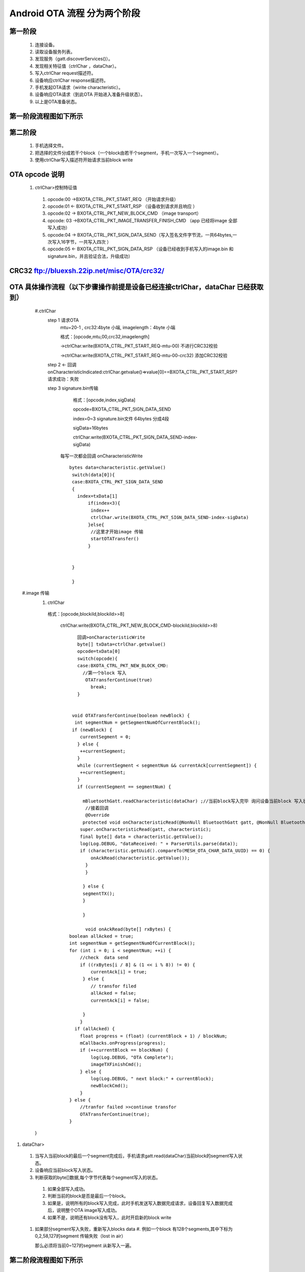 
Android OTA 流程 分为两个阶段
#############################
  
 
第一阶段
***************
   #. 连接设备。
   #. 读取设备服务列表。
   #. 发现服务（gatt.discoverServices()）。
   #. 发现相关特征值（ctrlChar ，dataChar）。
   #. 写入ctrlChar request描述符。
   #. 设备响应ctrlChar response描述符。
   #. 手机发起OTA请求（wirite characteristic）。
   #. 设备响应OTA请求（到此OTA 开始进入准备升级状态）。
   #. 以上是OTA准备状态。
   
第一阶段流程图如下所示
************************
   
 .. image:: ../img/BXOTAAndroid_READY.png
   
  
   
第二阶段
***********
  #.  手机选择文件。
  #.  把选择的文件分成若干个block（一个block由若干个segment，手机一次写入一个segment）。
  #.  使用ctrlChar写入描述符开始请求当前block write 
 
OTA opcode 说明 
*******************************************************

      #. ctrlChar>控制特征值

       #. opcode:00 ->BXOTA_CTRL_PKT_START_REQ  （开始请求升级）
          
       #. opcode:01 <- BXOTA_CTRL_PKT_START_RSP  （设备收到请求并且响应 ）
           
       #. opcode:02 -> BXOTA_CTRL_PKT_NEW_BLOCK_CMD  （image transport）
       #. opcode: 03 ->BXOTA_CTRL_PKT_IMAGE_TRANSFER_FINISH_CMD  （app 已经将image  全部写入成功）
       #. opcode:04 -> BXOTA_CTRL_PKT_SIGN_DATA_SEND（写入签名文件字节流，一共64bytes,一次写入16字节，一共写入四次 ）
       #. opcode:05 <- BXOTA_CTRL_PKT_SIGN_DATA_RSP （设备已经收到手机写入的image.bin 和signature.bin，并且验证合法，升级成功）


CRC32  ftp://bluexsh.22ip.net/misc/OTA/crc32/
**************************************************************************************************************


OTA 具体操作流程（以下步骤操作前提是设备已经连接ctrlChar，dataChar 已经获取到）
**************************************************************************************************************
    #.ctrlChar
      step 1 请求OTA
       mtu=20-1 , crc32:4byte 小端,  imagelength：4byte 小端
       
       格式：[opcode,mtu,00,crc32,imagelength]

       ->ctrlChar.write(BXOTA_CTRL_PKT_START_REQ-mtu-00)   不进行CRC32校验  

       ->ctrlChar.write(BXOTA_CTRL_PKT_START_REQ-mtu-00-crc32)  添加CRC32校验

      step 2 <- 回调 onCharacteristicIndicated:ctrlChar.getvalue()=>value[0]==BXOTA_CTRL_PKT_START_RSP?请求成功：失败
       
      step 3 signature.bin传输
       
        格式：[opcode,index,sigData]

        opcode=BXOTA_CTRL_PKT_SIGN_DATA_SEND

        index=0~3 signature.bin文件 64bytes 分成4段

        sigData=16bytes
    
        ctrlChar.write(BXOTA_CTRL_PKT_SIGN_DATA_SEND-index-sigData)

       每写一次都会回调 onCharacteristicWrite
       ::

             bytes data=characteristic.getValue()
              switch(data[0]){
              case:BXOTA_CTRL_PKT_SIGN_DATA_SEND
              {    
                index=txData[1]
                    if(index<3){
                     index++
                     ctrlChar.write(BXOTA_CTRL_PKT_SIGN_DATA_SEND-index-sigData)
                    }else{
                     //这里才开始image 传输
                     startOTATransfer()
                    }
                    
                  
              }
                   
              }



   #.image 传输
    #. ctrlChar

      格式：[opcode,blockiId,blockiId>>8]

       ctrlChar.write(BXOTA_CTRL_PKT_NEW_BLOCK_CMD-blockiId,blockiId>>8)
       ::
         
           回调>onCharacteristicWrite
           byte[] txData=ctrlChar.getvalue()
           opcode=txData[0]
           switch(opcode){
           case:BXOTA_CTRL_PKT_NEW_BLOCK_CMD:
             //第一个block 写入
              OTATransferContinue(true)
                break;
           }


         void OTATransferContinue(boolean newBlock) {
          int segmentNum = getSegmentNumOfCurrentBlock();
         if (newBlock) {
            currentSegment = 0;
           } else {
            ++currentSegment;
           }
           while (currentSegment < segmentNum && currentAck[currentSegment]) {
            ++currentSegment;
           }
           if (currentSegment == segmentNum) {
               
             mBluetoothGatt.readCharacteristic(dataChar) ;//当前block写入完毕 询问设备当前block 写入状态
              //接着回调
              @Override
             protected void onCharacteristicRead(@NonNull BluetoothGatt gatt, @NonNull BluetoothGattCharacteristic characteristic) {
            super.onCharacteristicRead(gatt, characteristic);
            final byte[] data = characteristic.getValue();
            log(Log.DEBUG, "dataReceived: " + ParserUtils.parse(data));
            if (characteristic.getUuid().compareTo(MESH_OTA_CHAR_DATA_UUID) == 0) {
                onAckRead(characteristic.getValue());
              }
              }

             } else {
             segmentTX();
             }

             }

              void onAckRead(byte[] rxBytes) {
        boolean allAcked = true;
        int segmentNum = getSegmentNumOfCurrentBlock();
        for (int i = 0; i < segmentNum; ++i) {
            //check  data send
            if ((rxBytes[i / 8] & (1 << i % 8)) != 0) {
                currentAck[i] = true;
             } else {
                // transfor filed
                allAcked = false;
                currentAck[i] = false;

             }
            }
          if (allAcked) {
            float progress = (float) (currentBlock + 1) / blockNum;
            mCallbacks.onProgress(progress);
            if (++currentBlock == blockNum) {
                log(Log.DEBUG, "OTA Complete");
                imageTXFinishCmd();
            } else {
                log(Log.DEBUG, " next block:" + currentBlock);
                newBlockCmd();
            }
        } else {
            //tranfor failed >>continue transfor
            OTATransferContinue(true);
        }

    }

#. dataChar>

  #.  当写入当前block的最后一个segment完成后，手机请求gatt.read(dataChar)当前block的segment写入状态。
  #.  设备响应当前block写入状态。

  #.  判断获取的byte[]数据,每个字节代表每个segment写入的状态。

    #. 如果全部写入成功。
    #. 判断当前的block是否是最后一个block。
    #. 如果是，说明所有的block写入完成，此时手机发送写入数据完成请求，设备回复写入数据完成后，说明整个OTA  image写入成功。
    #. 如果不是，说明还有block没有写入，此时开启新的block write 

  #. 如果部分segment写入失败，重新写入blocks data
     #. 例如一个block 有128个segments,其中下标为0,2,58,127的segment 传输失败（lost in air）
     
     那么必须将当前0~127的segment 从新写入一遍。
   
第二阶段流程图如下所示
*************************
   
 .. image:: ../img/OTA_tansport.png
 .. image:: ../img/AndroidOTASequenceChart.png
 

App 效果图
*************************************************
   .. image:: ../img/Android_App_UI1.png





android  OTA 参考代码
************************


::

            package com.lianrui.mesh_ota;

       import android.bluetooth.BluetoothGatt;
       import android.bluetooth.BluetoothGattCharacteristic;
       import android.bluetooth.BluetoothGattDescriptor;
       import android.bluetooth.BluetoothGattService;
       import android.content.Context;
       import android.os.Build;
       import android.support.annotation.NonNull;
       import android.util.Log;

       import java.nio.ByteBuffer;
       import java.nio.ByteOrder;
       import java.util.Arrays;
       import java.util.Deque;
       import java.util.LinkedList;
       import java.util.UUID;

       import no.nordicsemi.android.ble.BleManager;
       import no.nordicsemi.android.ble.Request;
       import no.nordicsemi.android.ble.utils.ParserUtils;

       import static com.lianrui.mesh_ota.Crc32.CRC32_INIT_VAL;

       public class MeshOTAManager extends BleManager<OTAManagerCallbacks> {
       public final static String ERROR_CONNECTION_STATE_CHANGE = "Error on connection state change";
       public final static String ERROR_DISCOVERY_SERVICE = "Error on discovering services";
       public final static String ERROR_AUTH_ERROR_WHILE_BONDED = "Phone has lost bonding information";
       public final static String ERROR_READ_CHARACTERISTIC = "Error on reading characteristic";
       public final static String ERROR_WRITE_CHARACTERISTIC = "Error on writing characteristic";
       public final static String ERROR_READ_DESCRIPTOR = "Error on reading descriptor";
       public final static String ERROR_WRITE_DESCRIPTOR = "Error on writing descriptor";
       public final static String ERROR_MTU_REQUEST = "Error on mtu request";
       public final static String ERROR_CONNECTION_PRIORITY_REQUEST = "Error on connection priority request";
       public final static String ERROR_READ_RSSI = "Error on RSSI read";
       public final static String ERROR_READ_PHY = "Error on PHY read";
       public final static String ERROR_PHY_UPDATE = "Error on PHY update";
       public final static String ERROR_RELIABLE_WRITE = "Error on Execute Reliable Write";

    /**
     * The maximum packet size is 20 bytes.
     */
    private static final int MAX_PACKET_SIZE = 20;
    public static final int MTU_SIZE_MIN = 23;
    private static final int MTU_SIZE_MAX = 40;
    /**
     * Mesh provisioning data in characteristic UUID
     */

    /**
     * Mesh OTA service UUID
     */
    public final static UUID MESH_OTA_UUID = UUID.fromString("00002600-0000-1000-8000-00805F9B34FB");

    private final static UUID MESH_OTA_CHAR_CTRL_UUID = UUID.fromString("00007000-0000-1000-8000-00805F9B34FB");

    private final static UUID MESH_OTA_CHAR_DATA_UUID = UUID.fromString("00007001-0000-1000-8000-00805F9B34FB");

    public static final UUID CCCD = UUID.fromString("00002902-0000-1000-8000-00805f9b34fb");

    private final String TAG = MeshOTAManager.class.getSimpleName();
    private BluetoothGattCharacteristic ctrlChar;
    private BluetoothGattCharacteristic dataChar;

    private BluetoothGatt mBluetoothGatt;
    public final static int BXOTA_CTRL_PKT_START_REQ = 0;
    public final static int BXOTA_CTRL_PKT_START_RSP = 1;
    public final static int BXOTA_CTRL_PKT_NEW_BLOCK_CMD = 2;
    public final static int BXOTA_CTRL_PKT_IMAGE_TRANSFER_FINISH_CMD = 3;
    public final static int BXOTA_CTRL_PKT_SIGN_DATA_SEND = 4;
    public final static int BXOTA_CTRL_PKT_SIGN_DATA_RSP = 5;

    private byte[] OTAData;
    private boolean[] currentAck;
    private int blockNum;
    private int maxSegmentNumInBlock;
    private int lastBlockSegmentNum;
    private short currentBlock;
    private short currentSegment;
    private short maxSegmentDataSize = 19;
    private final short blockHeaderSize = 1;
    private final static int MAX_SIGNATURE_SEGMENT_COUNT = 4 - 1;//index from 0 so max segindex=size-1

    public void setNeedCheckSign(boolean mNeedCheckSign) {
        this.mNeedCheckSign = mNeedCheckSign;
    }

    private boolean mNeedCheckSign;
    private boolean mNeedCrc32 = false;
    private static final int MAX_SIGN_SEG_SIZE = 16;

    public void setNeedCrc32(boolean mNeedCrc32) {
        this.mNeedCrc32 = mNeedCrc32;
    }

    public void setSignData(byte[] signData) {
        this.signData = signData;
    }

    private byte[] signData;

    public MeshOTAManager(Context context, byte[] otaData) {
        super(context);
        this.OTAData = otaData;

    }


    BleManagerGattCallback bleManagerGattCallback = new BleManagerGattCallback() {
        @Override
        protected Deque<Request> initGatt(@NonNull BluetoothGatt gatt) {
            isOtaAReady = false;
            final LinkedList<Request> requests = new LinkedList<>();
            mBluetoothGatt = gatt;
            if (Build.VERSION.SDK_INT >= Build.VERSION_CODES.LOLLIPOP) {
                mBluetoothGatt.requestConnectionPriority(BluetoothGatt.CONNECTION_PRIORITY_HIGH);
            }

            ctrlChar.setWriteType(BluetoothGattCharacteristic.WRITE_TYPE_DEFAULT);
            mBluetoothGatt.setCharacteristicNotification(ctrlChar, true);
            dataChar.setWriteType(BluetoothGattCharacteristic.WRITE_TYPE_NO_RESPONSE);
            mBluetoothGatt.setCharacteristicNotification(dataChar, true);
            BluetoothGattDescriptor ctrlDesc = ctrlChar.getDescriptor(CCCD);
            ctrlDesc.setValue(BluetoothGattDescriptor.ENABLE_INDICATION_VALUE);
            mBluetoothGatt.writeDescriptor(ctrlDesc);

            return null;
        }

        @Override
        protected boolean isRequiredServiceSupported(@NonNull BluetoothGatt gatt) {
            for (BluetoothGattService service : gatt.getServices()) {
                if (service.getUuid().toString().equals(MESH_OTA_UUID.toString())) {
                    log(Log.DEBUG, "Service:" + service.getUuid().toString());
                    for (BluetoothGattCharacteristic characteristic : service.getCharacteristics()) {
                        log(Log.DEBUG, "characteristic:" + characteristic.getUuid().toString());
                    }
                } else {
                }
            }
            boolean writeRequest;
            BluetoothGattService meshService = gatt.getService(MESH_OTA_UUID);
            if (meshService != null) {
                log(Log.DEBUG, "found OTA services  ");
                ctrlChar = meshService.getCharacteristic(MESH_OTA_CHAR_CTRL_UUID);
                dataChar = meshService.getCharacteristic(MESH_OTA_CHAR_DATA_UUID);
                writeRequest = false;
                if (dataChar != null) {
                    final int rxProperties = dataChar.getProperties();
                    writeRequest = (rxProperties & BluetoothGattCharacteristic.PROPERTY_WRITE_NO_RESPONSE) > 0;
                }
                return (ctrlChar != null && dataChar != null && writeRequest);
            }

            log(Log.DEBUG, "OTA service not support");
            return false;
        }

        @Override
        protected void onDeviceDisconnected() {

        }

        @Override
        protected void onCharacteristicIndicated(BluetoothGatt gatt, BluetoothGattCharacteristic characteristic) {
            super.onCharacteristicIndicated(gatt, characteristic);
            log(Log.DEBUG, "onCharacteristicIndicated: " + characteristic.getUuid().toString());
            if (characteristic.getUuid().compareTo(MESH_OTA_CHAR_CTRL_UUID) == 0) {
                ctrlPktIndicationRX(characteristic.getValue());
            }

        }

        @Override
        public void onCharacteristicWrite(BluetoothGatt gatt, BluetoothGattCharacteristic characteristic, int status) {

            if (status == 0) {
                super.onCharacteristicWrite(gatt, characteristic, status);
            } else {
                if (!isOtaAReady) {
                    startOtaRequest();
                }
            }
        }

        @Override
        protected void onCharacteristicWrite(@NonNull BluetoothGatt gatt, @NonNull BluetoothGattCharacteristic characteristic) {
            super.onCharacteristicWrite(gatt, characteristic);
            if (characteristic.getUuid().compareTo(MESH_OTA_CHAR_CTRL_UUID) == 0) {
                byte[] txBytes = characteristic.getValue();
                ctrlPktSent(txBytes);
            } else if (characteristic.getUuid().compareTo(MESH_OTA_CHAR_DATA_UUID) == 0) {
                OTATransferContinue(false);
            }

        }

        @Override
        public void onDescriptorWrite(BluetoothGatt gatt, BluetoothGattDescriptor descriptor, int status) {
         //  super.onDescriptorWrite(gatt, descriptor, status);
            log(Log.INFO, "onDescriptorWrite:" + descriptor.getUuid().toString());
            if (descriptor.getUuid().compareTo(CCCD) == 0) {
                startOtaRequest();
            }
        }


        @Override
        protected void onCharacteristicRead(@NonNull BluetoothGatt gatt, @NonNull BluetoothGattCharacteristic characteristic) {
            super.onCharacteristicRead(gatt, characteristic);
            final byte[] data = characteristic.getValue();
            log(Log.DEBUG, "dataReceived: " + ParserUtils.parse(data));
            if (characteristic.getUuid().compareTo(MESH_OTA_CHAR_DATA_UUID) == 0) {
                onAckRead(characteristic.getValue());
            }
        }

        @Override
        public void onCharacteristicNotified(final BluetoothGatt gatt, final BluetoothGattCharacteristic characteristic) {
            super.onCharacteristicNotified(gatt, characteristic);
        }


        @Override
        protected void onMtuChanged(@NonNull int mtu) {
            super.onMtuChanged(mtu);
            maxSegmentDataSize = (short) (mtu - 3 - blockHeaderSize);
            log(Log.DEBUG, "onMtuChanged: " + maxSegmentDataSize);
        }
    };


    @Override
    public void log(int priority, @NonNull String message) {
        super.log(priority, message);
        if (priority==Log.DEBUG)
        mCallbacks.print(message);
        Log.d(TAG, message);

    }


    @NonNull
    @Override
    protected BleManagerGattCallback getGattCallback() {
        return bleManagerGattCallback;
    }

    private void segmentTX() {
        int length = getSegmentLength(currentBlock, currentSegment);
        byte[] data = new byte[blockHeaderSize + length];
        data[0] = (byte) currentSegment;
        data[1] = (byte) (currentSegment >> 8);
        System.arraycopy(OTAData, (currentBlock * maxSegmentNumInBlock + currentSegment) * maxSegmentDataSize
                , data, blockHeaderSize, length);
        dataChar.setValue(data);
        writeCharacteristic(dataChar, data);
    }


    private int getSegmentLength(int blockID, int segmentID) {
        if (blockID == blockNum - 1 && segmentID == lastBlockSegmentNum - 1) {
            return OTAData.length - maxSegmentDataSize *
                    ((blockNum - 1) * maxSegmentNumInBlock + (lastBlockSegmentNum - 1));
        } else {
            return maxSegmentDataSize;
        }
    }

    public void readAck() {
        mBluetoothGatt.readCharacteristic(dataChar);
    }

    public void writeDescriptor() {

    }

    void OTATransferContinue(boolean newBlock) {
        int segmentNum = getSegmentNumOfCurrentBlock();
        if (newBlock) {
            currentSegment = 0;
            log(Log.DEBUG, "newBlock start..");

        } else {
            ++currentSegment;
        }
        while (currentSegment < segmentNum && currentAck[currentSegment]) {
            ++currentSegment;
        }
        if (currentSegment == segmentNum) {
            log(Log.DEBUG, "Seg 1 ~ seg " + segmentNum + " write complete then read ack");
            readAck();

        } else {
            segmentTX();
        }

    }

    private void ctrlPktTX(int type, byte[] param) {
        byte[] ctrl;
        if (param != null) {
            ctrl = new byte[param.length + 1];
            System.arraycopy(param, 0, ctrl, 1, param.length);
        } else {
            ctrl = new byte[1];
        }
        ctrl[0] = (byte) type;
         //ctrlChar.setValue(ctrl);
        if (type == BXOTA_CTRL_PKT_START_REQ) {
            log(Log.DEBUG, "send start reuest:" + Arrays.toString(ctrl));
        } else if (type == BXOTA_CTRL_PKT_NEW_BLOCK_CMD) {
            log(Log.DEBUG, "send new block cmd:" + Arrays.toString(ctrl));
        } else if (type == BXOTA_CTRL_PKT_IMAGE_TRANSFER_FINISH_CMD) {
            log(Log.DEBUG, "send transfer comolete cmd:" + Arrays.toString(ctrl));
        } else {

        }

        writeCharacteristic(ctrlChar, ctrl);

    }


    private void newBlockCmd() {
        mCallbacks.print("currentBlock:" + currentBlock);
        byte[] blockIDArray = new byte[]{(byte) currentBlock, (byte) (currentBlock >> 8)};
        ctrlPktTX(BXOTA_CTRL_PKT_NEW_BLOCK_CMD, blockIDArray);

    }

    private void imageTXFinishCmd() {
        ctrlPktTX(BXOTA_CTRL_PKT_IMAGE_TRANSFER_FINISH_CMD, null);
    }

    private boolean isOtaAReady;

    void ctrlPktSent(byte[] txData) {
        switch (txData[0]) {
            case BXOTA_CTRL_PKT_START_REQ:
                isOtaAReady = true;
                log(Log.DEBUG, "ota ready: ");
                break;
            case BXOTA_CTRL_PKT_NEW_BLOCK_CMD:
                Arrays.fill(currentAck, false);
                OTATransferContinue(true);
                break;
            case BXOTA_CTRL_PKT_IMAGE_TRANSFER_FINISH_CMD:
                log(Log.DEBUG, "ota  complete....: ");
                break;
            case BXOTA_CTRL_PKT_SIGN_DATA_SEND:
                mCallbacks.print(String.format("sign data:%d of 4 send complete", +txData[1]));
                if (txData[1] < MAX_SIGNATURE_SEGMENT_COUNT) {
                    transSignDataCmd(txData[1] + 1);
                } else {
                    startOTATransfer();
                }

                break;
            default:

                break;

        }
    }

    void transSignDataCmd(int index) {
        int type = BXOTA_CTRL_PKT_SIGN_DATA_SEND;
        int nextIndex = index;
        byte[] data = new byte[17];
        data[0] = (byte) index;
        System.arraycopy(signData, nextIndex * MAX_SIGN_SEG_SIZE, data, 1, MAX_SIGN_SEG_SIZE);
        log(Log.DEBUG, ParserUtils.parse(data));
        ctrlPktTX(type, data);
    }


    private void startOtaRequest() {
        mCallbacks.onOTARequestStart();
        int lenth = mNeedCrc32 ? 10 : 2;
        ByteBuffer buffer = ByteBuffer.allocate(lenth).order(ByteOrder.LITTLE_ENDIAN);
        byte[] maxBlockDataSizeArray = new byte[]{(byte) maxSegmentDataSize, (byte) (maxSegmentDataSize >> 8)};
        buffer.put(maxBlockDataSizeArray);
        if (mNeedCrc32) {
            buffer.putInt(crc32());
            buffer.putInt(OTAData.length);
        }
        log(Log.DEBUG, "startOtaRequest: " + maxSegmentDataSize);
        ctrlPktTX(BXOTA_CTRL_PKT_START_REQ, buffer.array());

    }


    private int crc32() {
        Crc32 crc32 = new Crc32();
        long crc = crc32.crc32_calc(CRC32_INIT_VAL, OTAData, OTAData.length);
        return (int) crc;
    }

    void ctrlPktIndicationRX(byte[] rxData) {
        int status = rxData[1];
        switch (rxData[0]) {
            case BXOTA_CTRL_PKT_START_RSP:
                log(Log.DEBUG, "received OTA start Resp");
                maxSegmentNumInBlock = rxData[2] * 8;
                log(Log.DEBUG, "total segments size(): " + maxSegmentNumInBlock);
                currentAck = new boolean[maxSegmentNumInBlock];
                if (status == 0) {
                    if (mNeedCheckSign) {
                        transSignDataCmd(0);
                    } else {
                        startOTATransfer();
                    }

                }
                break;
            case BXOTA_CTRL_PKT_SIGN_DATA_RSP:
                String mOtaStatus = status == 1 ? "OTA Status:" + "success" : "failed";
                log(Log.DEBUG, mOtaStatus);
                break;
            default:

                break;

        }
    }


    private void startOTATransfer() {
        mCallbacks.onOTAStart();
        new Thread(new Runnable() {
            @Override
            public void run() {
                blockNum = (int) Math.ceil((double) OTAData.length / (maxSegmentDataSize * maxSegmentNumInBlock));
                int lastBlockDataLength = OTAData.length % (maxSegmentDataSize * maxSegmentNumInBlock);
                lastBlockSegmentNum = (int) Math.ceil((double) lastBlockDataLength / maxSegmentDataSize);
                currentBlock = 0;
                newBlockCmd();
            }
        }).start();
    }


    private int getSegmentNumOfCurrentBlock() {
        if (currentBlock == blockNum - 1) {
            return lastBlockSegmentNum;
        } else {
            return maxSegmentNumInBlock;
        }
    }

    void onAckRead(byte[] rxBytes) {
        boolean allAcked = true;
        int segmentNum = getSegmentNumOfCurrentBlock();
        for (int i = 0; i < segmentNum; ++i) {
            //check  data send
            if ((rxBytes[i / 8] & (1 << i % 8)) != 0) {
                currentAck[i] = true;
            } else {
                // transfor filed
                allAcked = false;
                currentAck[i] = false;

            }
        }
        if (allAcked) {
            float progress = (float) (currentBlock + 1) / blockNum;
            mCallbacks.onProgress(progress);
            if (++currentBlock == blockNum) {
                log(Log.DEBUG, "OTA Complete");
                imageTXFinishCmd();
            } else {
                log(Log.DEBUG, " next block:" + currentBlock);
                newBlockCmd();
            }
        } else {
            //tranfor failed >>continue transfor
            OTATransferContinue(true);
        }

    }


}


 

  